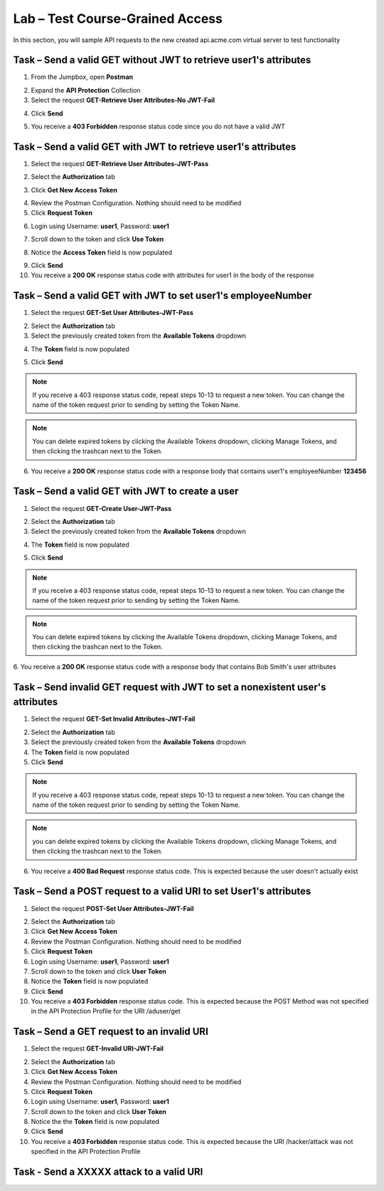Lab – Test Course-Grained Access
================================

In this section, you will sample API requests to the new created api.acme.com virtual server to test functionality


Task – Send a valid GET without JWT to retrieve user1's attributes
------------------------------------------------------------------

1. From the Jumpbox, open **Postman**

|image23|

2. Expand the **API Protection** Collection

3. Select the request **GET-Retrieve User Attributes-No JWT-Fail**

|image24|


4. Click **Send**

|image25|

5. You receive a **403 Forbidden** response status code since you do not have a valid JWT

|image26|

Task – Send a valid GET with JWT to retrieve user1's attributes
---------------------------------------------------------------

1. Select the request **GET-Retrieve User Attributes-JWT-Pass**

|image42|

2. Select the **Authorization** tab

|image43|


3. Click **Get New Access Token**

|image44|

4. Review the Postman Configuration. Nothing should need to be modified

5. Click **Request Token**

|image27|

6. Login using Username: **user1**, Password: **user1**

|image28|

7. Scroll down to the token and click **Use Token**

|image29|

8. Notice the **Access Token** field is now populated

|image34|

9. Click **Send**

10. You receive a **200 OK** response status code with attributes for user1 in the body of the response

|image31|


Task – Send a valid GET with JWT to set user1's employeeNumber
--------------------------------------------------------------

1. Select the request **GET-Set User Attributes-JWT-Pass**

|image32|

2. Select the **Authorization** tab

3. Select the previously created token from the **Available Tokens** dropdown

|image33|

4. The **Token** field is now populated

|image34|

5. Click **Send**

.. note :: If you receive a 403 response status code, repeat steps 10-13 to request a new token.  You can change the name of the token request prior to sending by setting the Token Name.

.. note :: You can delete expired tokens by clicking the Available Tokens dropdown, clicking Manage Tokens, and then clicking the trashcan next to the Token.


6. You receive a **200 OK** response status code with a response body that contains user1's employeeNumber **123456**

|image35|


Task – Send a valid GET with JWT to create a user
-------------------------------------------------

1. Select the request **GET-Create User-JWT-Pass**

|image45|

2. Select the **Authorization** tab

3. Select the previously created token from the **Available Tokens** dropdown

|image33|

4. The **Token** field is now populated

|image34|

5. Click **Send**

.. note :: If you receive a 403 response status code, repeat steps 10-13 to request a new token.  You can change the name of the token request prior to sending by setting the Token Name.

.. note :: You can delete expired tokens by clicking the Available Tokens dropdown, clicking Manage Tokens, and then clicking the trashcan next to the Token.


6. You receive a **200 OK** response status code with a response body that contains Bob Smith's user attributes
|image46|


Task – Send invalid GET request with JWT to set a nonexistent user's attributes
-------------------------------------------------------------------------------

1. Select the request **GET-Set Invalid Attributes-JWT-Fail**

|image36|

2. Select the **Authorization** tab

3. Select the previously created token from the **Available Tokens** dropdown

4. The **Token** field is now populated

5. Click **Send**

.. note :: If you receive a 403 response status code, repeat steps 10-13 to request a new token.  You can change the name of the token request prior to sending by setting the Token Name.

.. note :: you can delete expired tokens by clicking the Available Tokens dropdown, clicking Manage Tokens, and then clicking the trashcan next to the Token.


6. You receive a **400 Bad Request** response status code. This is expected because the user doesn't actually exist

|image37|


Task – Send a POST request to a valid URI to set User1's attributes
-------------------------------------------------------------------

1. Select the request **POST-Set User Attributes-JWT-Fail**

|image38|

2. Select the **Authorization** tab

3. Click **Get New Access Token**

4. Review the Postman Configuration. Nothing should need to be modified

5. Click **Request Token**

6. Login using Username: **user1**, Password: **user1**

7. Scroll down to the token and click **User Token**

8. Notice the **Token** field is now populated

9. Click **Send**

10. You receive a **403 Forbidden** response status code. This is expected because the POST Method was not specified in the API Protection Profile for the URI /aduser/get

|image39|

Task – Send a GET request to an invalid URI
-------------------------------------------

1. Select the request **GET-Invalid URI-JWT-Fail**

|image40|

2. Select the **Authorization** tab

3. Click **Get New Access Token**

4. Review the Postman Configuration.  Nothing should need to be modified

5. Click **Request Token**

6. Login using Username: **user1**, Password: **user1**

7. Scroll down to the token and click **User Token**

8. Notice the the **Token** field is now populated

9. Click **Send**

10. You receive a **403 Forbidden** response status code. This is expected because the URI /hacker/attack was not specified in the API Protection Profile

|image39|


Task - Send a XXXXX attack to a valid URI
-----------------------------------------
.. TODO:: fix the above task title


.. |image23| image:: /_static/class1/module2/image023.png
.. |image24| image:: /_static/class1/module2/image024.png
.. |image25| image:: /_static/class1/module2/image025.png
.. |image26| image:: /_static/class1/module2/image026.png
.. |image27| image:: /_static/class1/module2/image027.png
.. |image28| image:: /_static/class1/module2/image028.png
.. |image29| image:: /_static/class1/module2/image029.png
.. |image31| image:: /_static/class1/module2/image031.png
.. |image32| image:: /_static/class1/module2/image032.png
.. |image33| image:: /_static/class1/module2/image033.png
.. |image34| image:: /_static/class1/module2/image034.png
.. |image35| image:: /_static/class1/module2/image035.png
.. |image36| image:: /_static/class1/module2/image036.png
.. |image37| image:: /_static/class1/module2/image037.png
.. |image38| image:: /_static/class1/module2/image038.png
.. |image39| image:: /_static/class1/module2/image039.png
.. |image40| image:: /_static/class1/module2/image040.png
.. |image42| image:: /_static/class1/module2/image042.png
.. |image43| image:: /_static/class1/module2/image043.png
.. |image44| image:: /_static/class1/module2/image044.png
.. |image45| image:: /_static/class1/module2/image045.png
.. |image46| image:: /_static/class1/module2/image046.png
